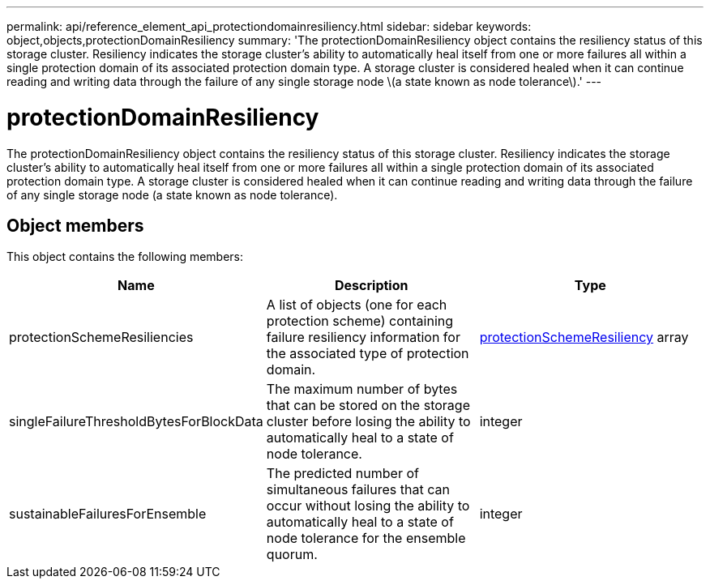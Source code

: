 ---
permalink: api/reference_element_api_protectiondomainresiliency.html
sidebar: sidebar
keywords: object,objects,protectionDomainResiliency
summary: 'The protectionDomainResiliency object contains the resiliency status of this storage cluster. Resiliency indicates the storage cluster’s ability to automatically heal itself from one or more failures all within a single protection domain of its associated protection domain type. A storage cluster is considered healed when it can continue reading and writing data through the failure of any single storage node \(a state known as node tolerance\).'
---

= protectionDomainResiliency
:icons: font
:imagesdir: ../media/

[.lead]
The protectionDomainResiliency object contains the resiliency status of this storage cluster. Resiliency indicates the storage cluster's ability to automatically heal itself from one or more failures all within a single protection domain of its associated protection domain type. A storage cluster is considered healed when it can continue reading and writing data through the failure of any single storage node (a state known as node tolerance).

== Object members

This object contains the following members:

[options="header"]
|===
|Name |Description |Type
a|
protectionSchemeResiliencies
a|
A list of objects (one for each protection scheme) containing failure resiliency information for the associated type of protection domain.
a|
xref:reference_element_api_protectionschemeresiliency.adoc[protectionSchemeResiliency] array
a|
singleFailureThresholdBytesForBlockData
a|
The maximum number of bytes that can be stored on the storage cluster before losing the ability to automatically heal to a state of node tolerance.
a|
integer
a|
sustainableFailuresForEnsemble
a|
The predicted number of simultaneous failures that can occur without losing the ability to automatically heal to a state of node tolerance for the ensemble quorum.
a|
integer
|===
